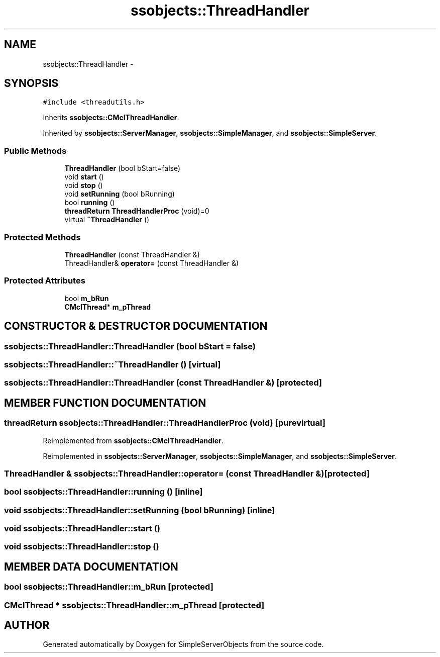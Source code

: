 .TH "ssobjects::ThreadHandler" 3 "25 Sep 2001" "SimpleServerObjects" \" -*- nroff -*-
.ad l
.nh
.SH NAME
ssobjects::ThreadHandler \- 
.SH SYNOPSIS
.br
.PP
\fC#include <threadutils.h>\fP
.PP
Inherits \fBssobjects::CMclThreadHandler\fP.
.PP
Inherited by \fBssobjects::ServerManager\fP, \fBssobjects::SimpleManager\fP, and \fBssobjects::SimpleServer\fP.
.PP
.SS "Public Methods"

.in +1c
.ti -1c
.RI "\fBThreadHandler\fP (bool bStart=false)"
.br
.ti -1c
.RI "void \fBstart\fP ()"
.br
.ti -1c
.RI "void \fBstop\fP ()"
.br
.ti -1c
.RI "void \fBsetRunning\fP (bool bRunning)"
.br
.ti -1c
.RI "bool \fBrunning\fP ()"
.br
.ti -1c
.RI "\fBthreadReturn\fP \fBThreadHandlerProc\fP (void)=0"
.br
.ti -1c
.RI "virtual \fB~ThreadHandler\fP ()"
.br
.in -1c
.SS "Protected Methods"

.in +1c
.ti -1c
.RI "\fBThreadHandler\fP (const ThreadHandler &)"
.br
.ti -1c
.RI "ThreadHandler& \fBoperator=\fP (const ThreadHandler &)"
.br
.in -1c
.SS "Protected Attributes"

.in +1c
.ti -1c
.RI "bool \fBm_bRun\fP"
.br
.ti -1c
.RI "\fBCMclThread\fP* \fBm_pThread\fP"
.br
.in -1c
.SH "CONSTRUCTOR & DESTRUCTOR DOCUMENTATION"
.PP 
.SS "ssobjects::ThreadHandler::ThreadHandler (bool bStart = false)"
.PP
.SS "ssobjects::ThreadHandler::~ThreadHandler ()\fC [virtual]\fP"
.PP
.SS "ssobjects::ThreadHandler::ThreadHandler (const ThreadHandler &)\fC [protected]\fP"
.PP
.SH "MEMBER FUNCTION DOCUMENTATION"
.PP 
.SS "\fBthreadReturn\fP ssobjects::ThreadHandler::ThreadHandlerProc (void)\fC [pure virtual]\fP"
.PP
Reimplemented from \fBssobjects::CMclThreadHandler\fP.
.PP
Reimplemented in \fBssobjects::ServerManager\fP, \fBssobjects::SimpleManager\fP, and \fBssobjects::SimpleServer\fP.
.SS "ThreadHandler & ssobjects::ThreadHandler::operator= (const ThreadHandler &)\fC [protected]\fP"
.PP
.SS "bool ssobjects::ThreadHandler::running ()\fC [inline]\fP"
.PP
.SS "void ssobjects::ThreadHandler::setRunning (bool bRunning)\fC [inline]\fP"
.PP
.SS "void ssobjects::ThreadHandler::start ()"
.PP
.SS "void ssobjects::ThreadHandler::stop ()"
.PP
.SH "MEMBER DATA DOCUMENTATION"
.PP 
.SS "bool ssobjects::ThreadHandler::m_bRun\fC [protected]\fP"
.PP
.SS "\fBCMclThread\fP * ssobjects::ThreadHandler::m_pThread\fC [protected]\fP"
.PP


.SH "AUTHOR"
.PP 
Generated automatically by Doxygen for SimpleServerObjects from the source code.